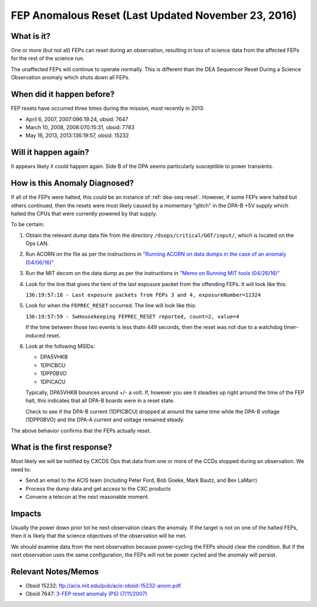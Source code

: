 .. _fep-reset:

FEP Anomalous Reset (Last Updated November 23, 2016)
====================================================

What is it?
-----------

One or more (but not all) FEPs can reset during an observation, resulting in 
loss of science data from the affected FEPs for the rest of the science run.

The unaffected FEPs will continue to operate normally. This is different than 
the DEA Sequencer Reset During a Science Observation anomaly which shuts down 
all FEPs.

When did it happen before?
--------------------------

FEP resets have occurred three times during the mission; most recently in 2013:

* April 6, 2007, 2007:096:19:24, obsid: 7647
* March 10, 2008, 2008:070:15:31, obsid: 7783
* May 16, 2013, 2013:136:19:57, obsid: 15232

Will it happen again?
---------------------

It appears likely it could happen again. Side B of the DPA seems particularly
susceptible to power transients.

How is this Anomaly Diagnosed?
------------------------------

If all of the FEPs were halted, this could be an instance of :ref:`dea-seq-reset`.
However, if some FEPs were halted but others continued, then the resets were most
likely caused by a momentary "glitch" in the DPA-B +5V supply which halted the 
CPUs that were currently powered by that supply.  

To be certain:

1. Obtain the relevant dump data file from the directory ``/dsops/critical/GOT/input/``,
   which is located on the Ops LAN.

2. Run ACORN on the file as per the instructions in 
   `"Running ACORN on data dumps in the case of an anomaly (04/06/16)" <http://cxc.cfa.harvard.edu/acis/memos/Dump_Acorn.html>`_

3. Run the MIT decom on the data dump as per the instructions in 
   `"Memo on Running MIT tools (04/26/16)" <http://cxc.cfa.harvard.edu/acis/memos/Dump_Psci.html>`_

4. Look for the line that gives the tiem of the last exposure packet
   from the offending FEPs. It will look like this:

   ``136:19:57:18 - Last exposure packets from FEPs 3 and 4, exposureNumber=11324``

5. Look for when the ``FEPREC_RESET`` occurred. The line will look like
   this:

   ``136:19:57:59 - SwHousekeeping FEPREC_RESET reported, count=2, value=4``

   If the time between those two events is less thatn 449 seconds, then the reset 
   was not due to a watchdog timer-induced reset.

6. Look at the following MSIDs:

   * DPA5VHKB
   * 1DPICBCU
   * 1DPP0BVO
   * 1DPICACU
   
   Typically, DPA5VHKB bounces around +/- a volt.  If, however you see
   it steadies up right around the time of the FEP halt, this indicates
   that all DPA-B boards were in a reset state.

   Check to see if the DPA-B current (1DPICBCU) dropped at around the
   same time  while the DPA-B voltage (1DPP0BVO) and the DPA-A current 
   and voltage remained steady.

The above behavior confirms that the FEPs actually reset.

What is the first response?
---------------------------

Most likely we will be notified by CXCDS Ops that data from one or more of
the CCDs stopped during an observation. We need to:
 
* Send an email to the ACIS team (including Peter Ford, Bob Goeke, Mark Bautz,
  and Bev LaMarr)
* Process the dump data and get access to the CXC products
* Convene a telecon at the next reasonable moment.

Impacts
-------

Usually the power down prior tot he next observation clears the anomaly. If 
the target is not on one of the halted FEPs, then it is likely that the science 
objectives of the observation will be met.

We should examine data from the next observation because power-cycling the FEPs 
should clear the condition. But if the next observation uses the same configuration, 
the FEPs will not be power cycled and the anomaly will persist.

Relevant Notes/Memos
--------------------

* Obsid 15232: `ftp://acis.mit.edu/pub/acis-obsid-15232-anom.pdf <ftp://acis.mit.edu/pub/acis-obsid-15232-anom.pdf>`_.
* Obsid 7647: `3-FEP reset anomaly (PS) (7/11/2007) <http://cxc.cfa.harvard.edu/acis/memos/OCCcm08039_closeout.ps>`_
